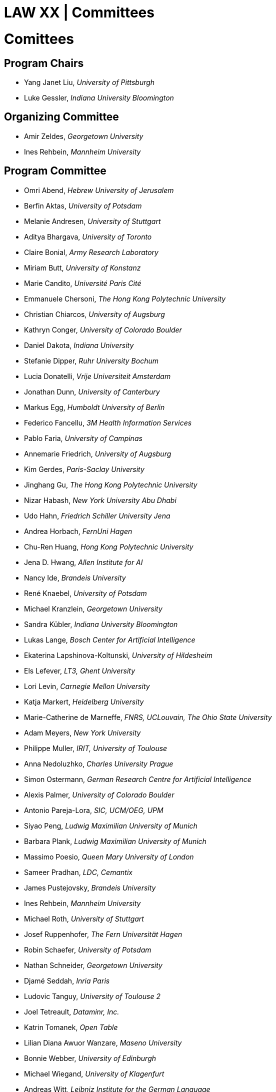 = LAW XX | Committees
:date: 2025-10-26
:summary: LAW XX | Committees

++++
<h1>Comittees</h1>
++++

== Program Chairs
* Yang Janet Liu, _University of Pittsburgh_
* Luke Gessler, _Indiana University Bloomington_

== Organizing Committee
* Amir Zeldes, _Georgetown University_
* Ines Rehbein, _Mannheim University_

== Program Committee
* Omri Abend, _Hebrew University of Jerusalem_
* Berfin Aktas,	_University of Potsdam_
* Melanie Andresen, _University of Stuttgart_
* Aditya Bhargava, _University of Toronto_
* Claire Bonial, _Army Research Laboratory_
* Miriam Butt, _University of Konstanz_
* Marie Candito, _Université Paris Cité_
* Emmanuele Chersoni, _The Hong Kong Polytechnic University_
* Christian Chiarcos, _University of Augsburg_
* Kathryn Conger, _University of Colorado Boulder_
* Daniel Dakota, _Indiana University_
* Stefanie Dipper, _Ruhr University Bochum_
* Lucia Donatelli, _Vrije Universiteit Amsterdam_
* Jonathan Dunn, _University of Canterbury_
* Markus Egg, _Humboldt University of Berlin_
* Federico Fancellu, _3M Health Information Services_
* Pablo Faria, _University of Campinas_
* Annemarie Friedrich, _University of Augsburg_
* Kim Gerdes, _Paris-Saclay University_
* Jinghang Gu, _The Hong Kong Polytechnic University_
* Nizar Habash, _New York University Abu Dhabi_
* Udo Hahn, _Friedrich Schiller University Jena_
* Andrea Horbach, _FernUni Hagen_
* Chu-Ren Huang, _Hong Kong Polytechnic University_
* Jena D. Hwang, _Allen Institute for AI_
* Nancy Ide, _Brandeis University_
* René Knaebel, _University of Potsdam_
* Michael Kranzlein, _Georgetown University_
* Sandra Kübler, _Indiana University Bloomington_
* Lukas Lange, _Bosch Center for Artificial Intelligence_
* Ekaterina Lapshinova-Koltunski, _University of Hildesheim_
* Els Lefever, _LT3, Ghent University_
* Lori Levin, _Carnegie Mellon University_
* Katja Markert, _Heidelberg University_
* Marie-Catherine de Marneffe, _FNRS, UCLouvain, The Ohio State University_
* Adam Meyers, _New York University_
* Philippe Muller, _IRIT, University of Toulouse_
* Anna Nedoluzhko, _Charles University Prague_
* Simon Ostermann, _German Research Centre for Artificial Intelligence_
* Alexis Palmer, _University of Colorado Boulder_
* Antonio Pareja-Lora, _SIC, UCM/OEG, UPM_
* Siyao Peng, _Ludwig Maximilian University of Munich_
* Barbara Plank, _Ludwig Maximilian University of Munich_
* Massimo Poesio, _Queen Mary University of London_
* Sameer Pradhan, _LDC, Cemantix_
* James Pustejovsky, _Brandeis University_
* Ines Rehbein, _Mannheim University_
* Michael Roth, _University of Stuttgart_
* Josef Ruppenhofer, _The Fern Universität Hagen_
* Robin Schaefer, _University of Potsdam_
* Nathan Schneider, _Georgetown University_
* Djamé Seddah, _Inria Paris_
* Ludovic Tanguy, _University of Toulouse 2_
* Joel Tetreault, _Dataminr, Inc._
* Katrin Tomanek, _Open Table_
* Lilian Diana Awuor Wanzare, _Maseno University_
* Bonnie Webber, _University of Edinburgh_
* Michael Wiegand, _University of Klagenfurt_
* Andreas Witt, _Leibniz Institute for the German Language_
* Fei Xia, _University of Washington_
* Nianwen Xue, _Brandeis University_
* Mohammad Yeghaneh Abkenar, _University of Potsdam_
* Amir Zeldes, _Georgetown University_
* Winnie Huiheng Zeng, _The Hong Kong Polytechnic University_
* Deniz Zeyrek, _Middle East Technical University_
* Wei Zhou, _Bosch Center for Artificial Intelligence and University of Augsburg_
* Heike Zinsmeister, _University of Hamburg_
